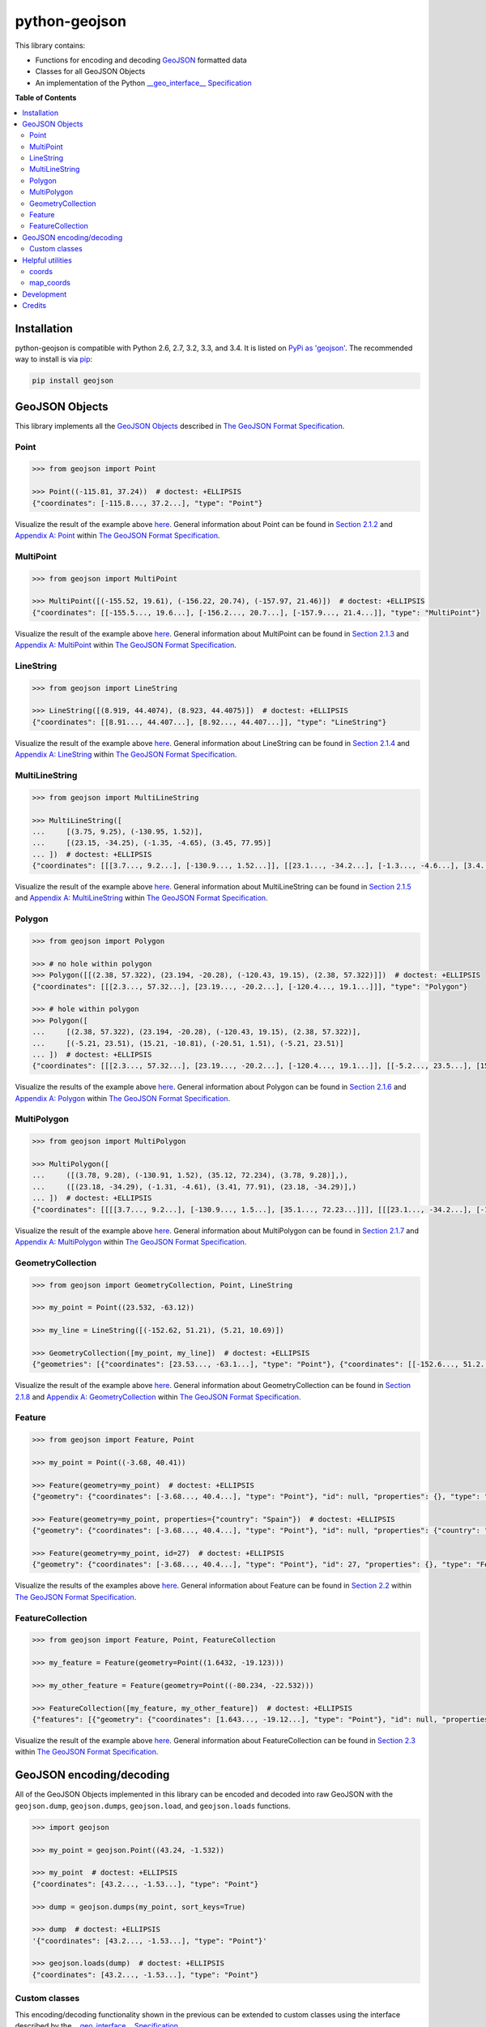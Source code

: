 python-geojson
==============

.. image:: https://travis-ci.org/frewsxcv/python-geojson.png?branch=master
   :target: https://travis-ci.org/frewsxcv/python-geojson
.. image:: https://codecov.io/github/frewsxcv/python-geojson/coverage.svg?branch=master
   :target: https://codecov.io/github/frewsxcv/python-geojson?branch=master

This library contains:

- Functions for encoding and decoding GeoJSON_ formatted data
- Classes for all GeoJSON Objects
- An implementation of the Python `__geo_interface__ Specification`_

**Table of Contents**

.. contents::
   :backlinks: none
   :local:

Installation
------------

python-geojson is compatible with Python 2.6, 2.7, 3.2, 3.3, and 3.4. It is listed on `PyPi as 'geojson'`_. The recommended way to install is via pip_:

.. code::

  pip install geojson

.. _PyPi as 'geojson': https://pypi.python.org/pypi/geojson/
.. _pip: http://www.pip-installer.org

GeoJSON Objects
---------------

This library implements all the `GeoJSON Objects`_ described in `The GeoJSON Format Specification`_.

.. _GeoJSON Objects: http://www.geojson.org/geojson-spec.html#geojson-objects

Point
~~~~~

.. code:: python

  >>> from geojson import Point

  >>> Point((-115.81, 37.24))  # doctest: +ELLIPSIS
  {"coordinates": [-115.8..., 37.2...], "type": "Point"}

Visualize the result of the example above `here <https://gist.github.com/frewsxcv/b5768a857f5598e405fa>`__. General information about Point can be found in `Section 2.1.2`_ and `Appendix A: Point`_ within `The GeoJSON Format Specification`_.

.. _Section 2.1.2: http://www.geojson.org/geojson-spec.html#point
.. _Appendix A\: Point: http://www.geojson.org/geojson-spec.html#id2

MultiPoint
~~~~~~~~~~

.. code:: python

  >>> from geojson import MultiPoint

  >>> MultiPoint([(-155.52, 19.61), (-156.22, 20.74), (-157.97, 21.46)])  # doctest: +ELLIPSIS
  {"coordinates": [[-155.5..., 19.6...], [-156.2..., 20.7...], [-157.9..., 21.4...]], "type": "MultiPoint"}

Visualize the result of the example above `here <https://gist.github.com/frewsxcv/be02025c1eb3aa2040ee>`__. General information about MultiPoint can be found in `Section 2.1.3`_ and `Appendix A: MultiPoint`_ within `The GeoJSON Format Specification`_.

.. _Section 2.1.3: http://www.geojson.org/geojson-spec.html#multipoint
.. _Appendix A\: MultiPoint: http://www.geojson.org/geojson-spec.html#id5


LineString
~~~~~~~~~~

.. code:: python

  >>> from geojson import LineString

  >>> LineString([(8.919, 44.4074), (8.923, 44.4075)])  # doctest: +ELLIPSIS
  {"coordinates": [[8.91..., 44.407...], [8.92..., 44.407...]], "type": "LineString"}

Visualize the result of the example above `here <https://gist.github.com/frewsxcv/758563182ca49ce8e8bb>`__. General information about LineString can be found in `Section 2.1.4`_ and `Appendix A: LineString`_ within `The GeoJSON Format Specification`_.

.. _Section 2.1.4: http://www.geojson.org/geojson-spec.html#linestring
.. _Appendix A\: LineString: http://www.geojson.org/geojson-spec.html#id3

MultiLineString
~~~~~~~~~~~~~~~

.. code:: python

  >>> from geojson import MultiLineString

  >>> MultiLineString([
  ...     [(3.75, 9.25), (-130.95, 1.52)],
  ...     [(23.15, -34.25), (-1.35, -4.65), (3.45, 77.95)]
  ... ])  # doctest: +ELLIPSIS
  {"coordinates": [[[3.7..., 9.2...], [-130.9..., 1.52...]], [[23.1..., -34.2...], [-1.3..., -4.6...], [3.4..., 77.9...]]], "type": "MultiLineString"}

Visualize the result of the example above `here <https://gist.github.com/frewsxcv/20b6522d8242ede00bb3>`__. General information about MultiLineString can be found in `Section 2.1.5`_ and `Appendix A: MultiLineString`_ within `The GeoJSON Format Specification`_.

.. _Section 2.1.5: http://www.geojson.org/geojson-spec.html#multilinestring
.. _Appendix A\: MultiLineString: http://www.geojson.org/geojson-spec.html#id6

Polygon
~~~~~~~

.. code:: python

  >>> from geojson import Polygon

  >>> # no hole within polygon
  >>> Polygon([[(2.38, 57.322), (23.194, -20.28), (-120.43, 19.15), (2.38, 57.322)]])  # doctest: +ELLIPSIS
  {"coordinates": [[[2.3..., 57.32...], [23.19..., -20.2...], [-120.4..., 19.1...]]], "type": "Polygon"}

  >>> # hole within polygon
  >>> Polygon([
  ...     [(2.38, 57.322), (23.194, -20.28), (-120.43, 19.15), (2.38, 57.322)],
  ...     [(-5.21, 23.51), (15.21, -10.81), (-20.51, 1.51), (-5.21, 23.51)]
  ... ])  # doctest: +ELLIPSIS
  {"coordinates": [[[2.3..., 57.32...], [23.19..., -20.2...], [-120.4..., 19.1...]], [[-5.2..., 23.5...], [15.2..., -10.8...], [-20.5..., 1.5...], [-5.2..., 23.5...]]], "type": "Polygon"}

Visualize the results of the example above `here <https://gist.github.com/frewsxcv/b2f5c31c10e399a63679>`__. General information about Polygon can be found in `Section 2.1.6`_ and `Appendix A: Polygon`_ within `The GeoJSON Format Specification`_.

.. _Section 2.1.6: http://www.geojson.org/geojson-spec.html#polygon
.. _Appendix A\: Polygon: http://www.geojson.org/geojson-spec.html#id4

MultiPolygon
~~~~~~~~~~~~

.. code:: python

  >>> from geojson import MultiPolygon

  >>> MultiPolygon([
  ...     ([(3.78, 9.28), (-130.91, 1.52), (35.12, 72.234), (3.78, 9.28)],),
  ...     ([(23.18, -34.29), (-1.31, -4.61), (3.41, 77.91), (23.18, -34.29)],)
  ... ])  # doctest: +ELLIPSIS
  {"coordinates": [[[[3.7..., 9.2...], [-130.9..., 1.5...], [35.1..., 72.23...]]], [[[23.1..., -34.2...], [-1.3..., -4.6...], [3.4..., 77.9...]]]], "type": "MultiPolygon"}

Visualize the result of the example above `here <https://gist.github.com/frewsxcv/e0388485e28392870b74>`__. General information about MultiPolygon can be found in `Section 2.1.7`_ and `Appendix A: MultiPolygon`_ within `The GeoJSON Format Specification`_.

.. _Section 2.1.7: http://www.geojson.org/geojson-spec.html#multipolygon
.. _Appendix A\: MultiPolygon: http://www.geojson.org/geojson-spec.html#id7

GeometryCollection
~~~~~~~~~~~~~~~~~~

.. code:: python

  >>> from geojson import GeometryCollection, Point, LineString

  >>> my_point = Point((23.532, -63.12))

  >>> my_line = LineString([(-152.62, 51.21), (5.21, 10.69)])

  >>> GeometryCollection([my_point, my_line])  # doctest: +ELLIPSIS
  {"geometries": [{"coordinates": [23.53..., -63.1...], "type": "Point"}, {"coordinates": [[-152.6..., 51.2...], [5.2..., 10.6...]], "type": "LineString"}], "type": "GeometryCollection"}

Visualize the result of the example above `here <https://gist.github.com/frewsxcv/6ec8422e97d338a101b0>`__. General information about GeometryCollection can be found in `Section 2.1.8`_ and `Appendix A: GeometryCollection`_ within `The GeoJSON Format Specification`_.

.. _Section 2.1.8: http://www.geojson.org/geojson-spec.html#geometry-collection
.. _Appendix A\: GeometryCollection: http://www.geojson.org/geojson-spec.html#geometrycollection

Feature
~~~~~~~

.. code:: python

  >>> from geojson import Feature, Point

  >>> my_point = Point((-3.68, 40.41))

  >>> Feature(geometry=my_point)  # doctest: +ELLIPSIS
  {"geometry": {"coordinates": [-3.68..., 40.4...], "type": "Point"}, "id": null, "properties": {}, "type": "Feature"}

  >>> Feature(geometry=my_point, properties={"country": "Spain"})  # doctest: +ELLIPSIS
  {"geometry": {"coordinates": [-3.68..., 40.4...], "type": "Point"}, "id": null, "properties": {"country": "Spain"}, "type": "Feature"}

  >>> Feature(geometry=my_point, id=27)  # doctest: +ELLIPSIS
  {"geometry": {"coordinates": [-3.68..., 40.4...], "type": "Point"}, "id": 27, "properties": {}, "type": "Feature"}

Visualize the results of the examples above `here <https://gist.github.com/frewsxcv/4488d30209d22685c075>`__. General information about Feature can be found in `Section 2.2`_ within `The GeoJSON Format Specification`_.

.. _Section 2.2: http://geojson.org/geojson-spec.html#feature-objects

FeatureCollection
~~~~~~~~~~~~~~~~~

.. code:: python

  >>> from geojson import Feature, Point, FeatureCollection

  >>> my_feature = Feature(geometry=Point((1.6432, -19.123)))

  >>> my_other_feature = Feature(geometry=Point((-80.234, -22.532)))

  >>> FeatureCollection([my_feature, my_other_feature])  # doctest: +ELLIPSIS
  {"features": [{"geometry": {"coordinates": [1.643..., -19.12...], "type": "Point"}, "id": null, "properties": {}, "type": "Feature"}, {"geometry": {"coordinates": [-80.23..., -22.53...], "type": "Point"}, "id": null, "properties": {}, "type": "Feature"}], "type": "FeatureCollection"}

Visualize the result of the example above `here <https://gist.github.com/frewsxcv/34513be6fb492771ef7b>`__. General information about FeatureCollection can be found in `Section 2.3`_ within `The GeoJSON Format Specification`_.

.. _Section 2.3: http://geojson.org/geojson-spec.html#feature-collection-objects

GeoJSON encoding/decoding
-------------------------

All of the GeoJSON Objects implemented in this library can be encoded and decoded into raw GeoJSON with the ``geojson.dump``, ``geojson.dumps``, ``geojson.load``, and ``geojson.loads`` functions.

.. code:: python

  >>> import geojson

  >>> my_point = geojson.Point((43.24, -1.532))

  >>> my_point  # doctest: +ELLIPSIS
  {"coordinates": [43.2..., -1.53...], "type": "Point"}

  >>> dump = geojson.dumps(my_point, sort_keys=True)

  >>> dump  # doctest: +ELLIPSIS
  '{"coordinates": [43.2..., -1.53...], "type": "Point"}'

  >>> geojson.loads(dump)  # doctest: +ELLIPSIS
  {"coordinates": [43.2..., -1.53...], "type": "Point"}

Custom classes
~~~~~~~~~~~~~~

This encoding/decoding functionality shown in the previous can be extended to custom classes using the interface described by the `__geo_interface__ Specification`_.

.. code:: python

  >>> import geojson

  >>> class MyPoint():
  ...     def __init__(self, x, y):
  ...         self.x = x
  ...         self.y = y
  ...
  ...     @property
  ...     def __geo_interface__(self):
  ...         return {'type': 'Point', 'coordinates': (self.x, self.y)}

  >>> point_instance = MyPoint(52.235, -19.234)

  >>> geojson.dumps(point_instance, sort_keys=True)  # doctest: +ELLIPSIS
  '{"coordinates": [52.23..., -19.23...], "type": "Point"}'

Helpful utilities
-----------------

coords
~~~~~~

:code:`geojson.utils.coords` yields all coordinate tuples from a geometry or feature object.

.. code:: python

  >>> import geojson

  >>> my_line = LineString([(-152.62, 51.21), (5.21, 10.69)])

  >>> my_feature = geojson.Feature(geometry=my_line)

  >>> list(geojson.utils.coords(my_feature))  # doctest: +ELLIPSIS
  [(-152.62..., 51.21...), (5.21..., 10.69...)]

map_coords
~~~~~~~~~~

:code:`geojson.utils.map_coords` maps a function over all coordinate tuples and returns a geometry of the same type. Useful for translating a geometry in space or flipping coordinate order.

.. code:: python

  >>> import geojson

  >>> new_point = geojson.utils.map_coords(lambda x: x/2, geojson.Point((-115.81, 37.24)))

  >>> geojson.dumps(new_point, sort_keys=True)  # doctest: +ELLIPSIS
  '{"coordinates": [-57.905..., 18.62...], "type": "Point"}'

Development
-----------

To build this project, run :code:`python setup.py build`. To run the unit tests, run :code:`python setup.py test`.

Credits
-------

* Sean Gillies <sgillies@frii.com>
* Matthew Russell <matt@sanoodi.com>
* Corey Farwell <coreyf@rwell.org>
* Blake Grotewold <hello@grotewold.me>


.. _GeoJSON: http://geojson.org/
.. _The GeoJSON Format Specification: http://www.geojson.org/geojson-spec.html
.. _\_\_geo\_interface\_\_ Specification: https://gist.github.com/sgillies/2217756
